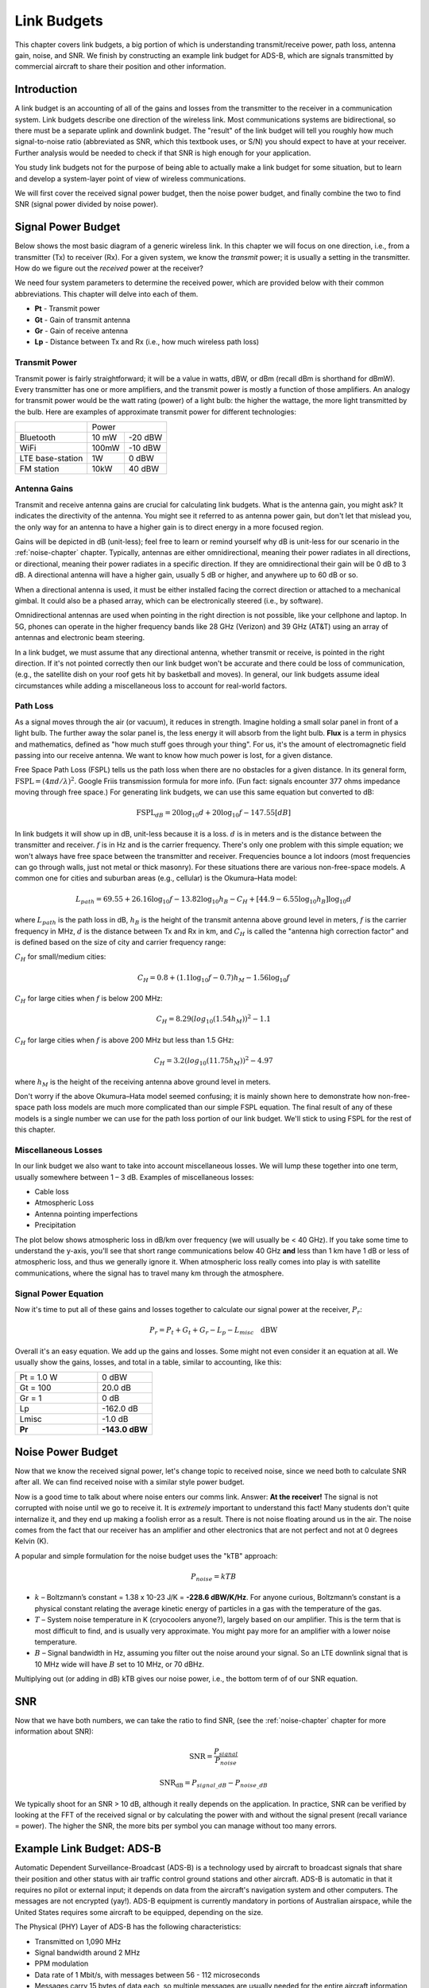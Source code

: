 .. _link-budgets-chapter:

##################
Link Budgets
##################

This chapter covers link budgets, a big portion of which is understanding transmit/receive power, path loss, antenna gain, noise, and SNR.  We finish by constructing an example link budget for ADS-B, which are signals transmitted by commercial aircraft to share their position and other information.  

*************************
Introduction
*************************

A link budget is an accounting of all of the gains and losses from the transmitter to the receiver in a communication system.  Link budgets describe one direction of the wireless link.  Most communications systems are bidirectional, so there must be a separate uplink and downlink budget.  The "result" of the link budget will tell you roughly how much signal-to-noise ratio (abbreviated as SNR, which this textbook uses, or S/N) you should expect to have at your receiver.  Further analysis would be needed to check if that SNR is high enough for your application.

You study link budgets not for the purpose of being able to actually make a link budget for some situation, but to learn and develop a system-layer point of view of wireless communications.

We will first cover the received signal power budget, then the noise power budget, and finally combine the two to find SNR (signal power divided by noise power).

*************************
Signal Power Budget
*************************

Below shows the most basic diagram of a generic wireless link.  In this chapter we will focus on one direction, i.e., from a transmitter (Tx) to receiver (Rx).  For a given system, we know the *transmit* power; it is usually a setting in the transmitter.  How do we figure out the *received* power at the receiver?

.. image:: ../_images/tx_rx_system.svg
   :align: center 
   :target: ../_images/tx_rx_system.svg

We need four system parameters to determine the received power, which are provided below with their common abbreviations. This chapter will delve into each of them.

- **Pt** - Transmit power
- **Gt** - Gain of transmit antenna
- **Gr** - Gain of receive antenna
- **Lp** - Distance between Tx and Rx (i.e., how much wireless path loss)

.. image:: ../_images/tx_rx_system_params.svg
   :align: center 
   :target: ../_images/tx_rx_system_params.svg
   :alt: Parameters within a link budget depicted

Transmit Power
#####################

Transmit power is fairly straightforward; it will be a value in watts, dBW, or dBm (recall dBm is shorthand for dBmW).  Every transmitter has one or more amplifiers, and the transmit power is mostly a function of those amplifiers.  An analogy for transmit power would be the watt rating (power) of a light bulb: the higher the wattage, the more light transmitted by the bulb.  Here are examples of approximate transmit power for different technologies:

==================  =====  =======
\                       Power    
------------------  --------------
Bluetooth           10 mW  -20 dBW   
WiFi                100mW  -10 dBW
LTE base-station    1W     0 dBW
FM station          10kW   40 dBW
==================  =====  =======

Antenna Gains
#####################

Transmit and receive antenna gains are crucial for calculating link budgets. What is the antenna gain, you might ask?  It indicates the directivity of the antenna.  You might see it referred to as antenna power gain, but don't let that mislead you, the only way for an antenna to have a higher gain is to direct energy in a more focused region.

Gains will be depicted in dB (unit-less); feel free to learn or remind yourself why dB is unit-less for our scenario in the :ref:`noise-chapter` chapter.  Typically, antennas are either omnidirectional, meaning their power radiates in all directions, or directional, meaning their power radiates in a specific direction.  If they are omnidirectional their gain will be 0 dB to 3 dB.  A directional antenna will have a higher gain, usually 5 dB or higher, and anywhere up to 60 dB or so.

.. image:: ../_images/antenna_gain_patterns.png
   :scale: 80 % 
   :align: center 

When a directional antenna is used, it must be either installed facing the correct direction or attached to a mechanical gimbal. It could also be a phased array, which can be electronically steered (i.e., by software).

.. image:: ../_images/antenna_steering.png
   :scale: 80 % 
   :align: center 
   
Omnidirectional antennas are used when pointing in the right direction is not possible, like your cellphone and laptop.  In 5G, phones can operate in the higher frequency bands like 28 GHz (Verizon) and 39 GHz (AT&T) using an array of antennas and electronic beam steering.

In a link budget, we must assume that any directional antenna, whether transmit or receive, is pointed in the right direction.  If it's not pointed correctly then our link budget won't be accurate and there could be loss of communication, (e.g., the satellite dish on your roof gets hit by basketball and moves).  In general, our link budgets assume ideal circumstances while adding a miscellaneous loss to account for real-world factors.

Path Loss
#####################

As a signal moves through the air (or vacuum), it reduces in strength.  Imagine holding a small solar panel in front of a light bulb.  The further away the solar panel is, the less energy it will absorb from the light bulb.  **Flux** is a term in physics and mathematics, defined as "how much stuff goes through your thing".  For us, it's the amount of electromagnetic field passing into our receive antenna.  We want to know how much power is lost, for a given distance.

.. image:: ../_images/flux.png
   :scale: 80 % 
   :align: center 

Free Space Path Loss (FSPL) tells us the path loss when there are no obstacles for a given distance.  In its general form, :math:`\mathrm{FSPL} = ( 4\pi d / \lambda )^2`. Google Friis transmission formula for more info.  (Fun fact: signals encounter 377 ohms impedance moving through free space.)  For generating link budgets, we can use this same equation but converted to dB:

.. math::
 \mathrm{FSPL}_{dB} = 20 \log_{10} d + 20 \log_{10} f - 147.55 \left[ dB \right]

In link budgets it will show up in dB, unit-less because it is a loss.  :math:`d` is in meters and is the distance between the transmitter and receiver.  :math:`f` is in Hz and is the carrier frequency.  There's only one problem with this simple equation; we won't always have free space between the transmitter and receiver.  Frequencies bounce a lot indoors (most frequencies can go through walls, just not metal or thick masonry). For these situations there are various non-free-space models. A common one for cities and suburban areas (e.g., cellular) is the Okumura–Hata model:

.. math::
 L_{path} = 69.55 + 26.16 \log_{10} f - 13.82 \log_{10} h_B - C_H + \left[ 44.9 - 6.55 \log_{10} h_B \right] \log_{10} d

where :math:`L_{path}` is the path loss in dB, :math:`h_B` is the height of the transmit antenna above ground level in meters, :math:`f` is the carrier frequency in MHz, :math:`d` is the distance between Tx and Rx in km, and :math:`C_H` is called the "antenna high correction factor" and is defined based on the size of city and carrier frequency range:

:math:`C_H` for small/medium cities:

.. math::
 C_H = 0.8 + (1.1 \log_{10} f - 0.7 ) h_M - 1.56 \log_{10} f

:math:`C_H` for large cities when :math:`f` is below 200 MHz:

.. math::
 C_H = 8.29 ( log_{10}(1.54 h_M))^2 - 1.1
 
:math:`C_H` for large cities when :math:`f` is above 200 MHz but less than 1.5 GHz:

.. math::
 C_H = 3.2 ( log_{10}(11.75 h_M))^2 - 4.97

where :math:`h_M` is the height of the receiving antenna above ground level in meters.

Don't worry if the above Okumura–Hata model seemed confusing; it is mainly shown here to demonstrate how non-free-space path loss models are much more complicated than our simple FSPL equation.  The final result of any of these models is a single number we can use for the path loss portion of our link budget.  We'll stick to using FSPL for the rest of this chapter.

Miscellaneous Losses
#####################

In our link budget we also want to take into account miscellaneous losses.  We will lump these together into one term, usually somewhere between 1 – 3 dB.  Examples of miscellaneous losses:

- Cable loss
- Atmospheric Loss
- Antenna pointing imperfections
- Precipitation

The plot below shows atmospheric loss in dB/km over frequency (we will usually be < 40 GHz).  If you take some time to understand the y-axis, you'll see that short range communications below 40 GHz **and** less than 1 km have 1 dB or less of atmospheric loss, and thus we generally ignore it.  When atmospheric loss really comes into play is with satellite communications, where the signal has to travel many km through the atmosphere. 

.. image:: ../_images/atmospheric_attenuation.svg
   :align: center 
   :target: ../_images/atmospheric_attenuation.svg
   :alt: Plot of atmospheric attenuation in dB/km over frequency showing the spikes from H2O (water) and O2 (oxygen)

Signal Power Equation
#####################

Now it's time to put all of these gains and losses together to calculate our signal power at the receiver, :math:`P_r`:

.. math::
 P_r = P_t + G_t + G_r - L_p - L_{misc} \quad \mathrm{dBW}

Overall it's an easy equation. We add up the gains and losses. Some might not even consider it an equation at all.  We usually show the gains, losses, and total in a table, similar to accounting, like this:

.. list-table::
   :widths: 15 10
   :header-rows: 0
   
   * - Pt = 1.0 W
     - 0 dBW
   * - Gt = 100
     - 20.0 dB
   * - Gr = 1
     - 0 dB
   * - Lp
     - -162.0 dB
   * - Lmisc
     - -1.0 dB
   * - **Pr**
     - **-143.0 dBW**


*************************
Noise Power Budget
*************************

Now that we know the received signal power, let's change topic to received noise, since we need both to calculate SNR after all.  We can find received noise with a similar style power budget.

Now is a good time to talk about where noise enters our comms link.  Answer: **At the receiver!**  The signal is not corrupted with noise until we go to receive it.  It is *extremely* important to understand this fact! Many students don't quite internalize it, and they end up making a foolish error as a result.  There is not noise floating around us in the air. The noise comes from the fact that our receiver has an amplifier and other electronics that are not perfect and not at 0 degrees Kelvin (K).

A popular and simple formulation for the noise budget uses the "kTB" approach:

.. math::
 P_{noise} = kTB

- :math:`k` – Boltzmann’s constant = 1.38 x 10-23 J/K = **-228.6 dBW/K/Hz**.  For anyone curious, Boltzmann’s constant is a physical constant relating the average kinetic energy of particles in a gas with the temperature of the gas.
- :math:`T` – System noise temperature in K (cryocoolers anyone?), largely based on our amplifier.  This is the term that is most difficult to find, and is usually very approximate.  You might pay more for an amplifier with a lower noise temperature. 
- :math:`B` – Signal bandwidth in Hz, assuming you filter out the noise around your signal.  So an LTE downlink signal that is 10 MHz wide will have :math:`B` set to 10 MHz, or 70 dBHz.

Multiplying out (or adding in dB) kTB gives our noise power, i.e., the bottom term of of our SNR equation.

*************************
SNR
*************************

Now that we have both numbers, we can take the ratio to find SNR, (see the :ref:`noise-chapter` chapter for more information about SNR):

.. math::
   \mathrm{SNR} = \frac{P_{signal}}{P_{noise}}

.. math::
   \mathrm{SNR_{dB}} = P_{signal\_dB} - P_{noise\_dB}

We typically shoot for an SNR > 10 dB, although it really depends on the application.  In practice, SNR can be verified by looking at the FFT of the received signal or by calculating the power with and without the signal present (recall variance = power).  The higher the SNR, the more bits per symbol you can manage without too many errors.

***************************
Example Link Budget: ADS-B
***************************

Automatic Dependent Surveillance-Broadcast (ADS-B) is a technology used by aircraft to broadcast signals that share their position and other status with air traffic control ground stations and other aircraft.  ADS-B is automatic in that it requires no pilot or external input; it depends on data from the aircraft's navigation system and other computers.  The messages are not encrypted (yay!).  ADS-B equipment is currently mandatory in portions of Australian airspace, while the United States requires some aircraft to be equipped, depending on the size.

.. image:: ../_images/adsb.jpg
   :scale: 120 % 
   :align: center 
   
The Physical (PHY) Layer of ADS-B has the following characteristics:

- Transmitted on 1,090 MHz
- Signal bandwidth around 2 MHz
- PPM modulation
- Data rate of 1 Mbit/s, with messages between 56 - 112 microseconds
- Messages carry 15 bytes of data each, so multiple messages are usually needed for the entire aircraft information
- Multiple access is achieved by having messages broadcast with a period that ranges randomly between 0.4 and 0.6 seconds.  This randomization is designed to prevent aircraft from having all of their transmissions on top of each other (some may still collide but that's fine)
- ADS-B antennas are vertically polarized
- Transmit power varies, but should be in the ballpark of 100 W (20 dBW)
- Transmit antenna gain is omnidirectional but only pointed downward, so let's say 3 dB
- ADS-B receivers also have an omnidirectional antenna gain, so let's say 0 dB

The path loss depends on how far away the aircraft is from our receiver.  As an example, it's about 30 km between the University of Maryland (where the course that this textbook's content originated from was taught) and the BWI airport.  Let's calculate FSPL for that distance and a frequency of 1,090 MHz:

.. math::
    \mathrm{FSPL}_{dB} = 20 \log_{10} d + 20 \log_{10} f - 147.55  \left[ \mathrm{dB} \right]
    
    \mathrm{FSPL}_{dB} = 20 \log_{10} 30e3 + 20 \log_{10} 1090e6 - 147.55  \left[ \mathrm{dB} \right]

    \mathrm{FSPL}_{dB} = 122.7 \left[ \mathrm{dB} \right]

Another option is to leave :math:`d` as a variable in the link budget and figure out how far away we can hear signals based on a required SNR. 

Now because we definitely won't have free space, let's add another 3 dB of miscellaneous loss.  We will make the miscellaneous loss 6 dB total, to take into account our antenna not being well matched and cable/connector losses.  Given all of this criteria, our signal link budget looks like:

.. list-table::
   :widths: 15 10
   :header-rows: 0
   
   * - Pt
     - 20 dBW
   * - Gt
     - 3 dB
   * - Gr
     - 0 dB
   * - Lp
     - -122.7 dB
   * - Lmisc
     - -6 dB
   * - **Pr**
     - **-105.7 dBW**

For our noise budget:

- B = 2 MHz = 2e6 = 63 dBHz
- T we have to approximate, let's say 300 K, which is 24.8 dBK.  It will vary based on quality of the receiver
- k is always -228.6 dBW/K/Hz 

.. math::
 P_{noise} = k + T + B = -140.8 \quad \mathrm{dBW}
 
Therefore our SNR is -105.7 - (-140.8) = **35.1 dB**.  It's not surprising it is a huge number, considering we are claiming to only be 30 km from the aircraft under free space.  If ADS-B signals couldn't reach 30 km then ADS-B wouldn't be a very effective system--no one would hear each other until they were very close.  Under this example we can easily decode the signals; pulse-position modulation (PPM) is fairly robust and does not require that high an SNR.  What's difficult is when you try to receive ADS-B while inside a classroom, with an antenna that is very poorly matched, and a strong FM radio station nearby causing interference.  Those factors could easily lead to 20-30 dB of losses.

This example was really just a back-of-the-envelope calculation, but it demonstrated the basics of creating a link budget and understanding the important parameters of a comms link. 
